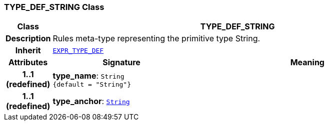 === TYPE_DEF_STRING Class

[cols="^1,3,5"]
|===
h|*Class*
2+^h|*TYPE_DEF_STRING*

h|*Description*
2+a|Rules meta-type representing the primitive type String.

h|*Inherit*
2+|`<<_expr_type_def_class,EXPR_TYPE_DEF>>`

h|*Attributes*
^h|*Signature*
^h|*Meaning*

h|*1..1 +
(redefined)*
|*type_name*: `String +
{default{nbsp}={nbsp}"String"}`
a|

h|*1..1 +
(redefined)*
|*type_anchor*: `link:/releases/BASE/{base_release}/foundation_types.html#_string_class[String^]`
a|
|===
